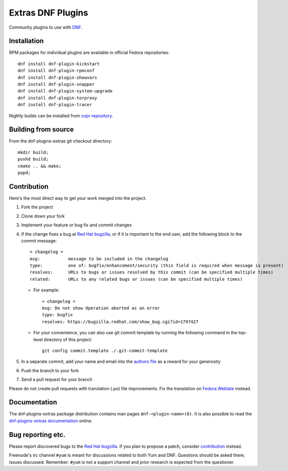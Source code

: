 ###################
 Extras DNF Plugins
###################

Community plugins to use with `DNF <https://github.com/rpm-software-management/dnf>`_.


==============
 Installation
==============

RPM packages for individual plugins are available in official Fedora repositories::

   dnf install dnf-plugin-kickstart
   dnf install dnf-plugin-rpmconf
   dnf install dnf-plugin-showvars
   dnf install dnf-plugin-snapper
   dnf install dnf-plugin-system-upgrade
   dnf install dnf-plugin-torproxy
   dnf install dnf-plugin-tracer

Nigthly builds can be installed from `copr repository <https://copr.fedorainfracloud.org/coprs/rpmsoftwaremanagement/dnf-nightly/>`_.


======================
 Building from source
======================

From the dnf-plugins-extras git checkout directory::

    mkdir build;
    pushd build;
    cmake .. && make;
    popd;


==============
 Contribution
==============

Here's the most direct way to get your work merged into the project.

1. Fork the project
#. Clone down your fork
#. Implement your feature or bug fix and commit changes
#. If the change fixes a bug at `Red Hat bugzilla <https://bugzilla.redhat.com/>`_, or if it is important to the end user, add the following block to the commit message::

    = changelog =
    msg:           message to be included in the changelog
    type:          one of: bugfix/enhancement/security (this field is required when message is present)
    resolves:      URLs to bugs or issues resolved by this commit (can be specified multiple times)
    related:       URLs to any related bugs or issues (can be specified multiple times)

   * For example::

       = changelog =
       msg: Do not show Operation aborted as an error
       type: bugfix
       resolves: https://bugzilla.redhat.com/show_bug.cgi?id=1797427

   * For your convenience, you can also use git commit template by running the following command in the top-level directory of this project::

       git config commit.template ./.git-commit-template

#. In a separate commit, add your name and email into the `authors file <https://github.com/rpm-software-management/dnf-plugins-extras/blob/master/AUTHORS>`_ as a reward for your generosity
#. Push the branch to your fork
#. Send a pull request for your branch

Please do not create pull requests with translation (.po) file improvements. Fix the translation on `Fedora Weblate <https://translate.fedoraproject.org/projects/dnf/>`_ instead.

===============
 Documentation
===============

The dnf-plugins-extras package distribution contains man pages ``dnf-<plugin-name>(8)``. It is also possible to read the `dnf-plugins-extras documentation <https://dnf-plugins-extras.readthedocs.io/en/latest/>`_ online.

====================
 Bug reporting etc.
====================

Please report discovered bugs to the `Red Hat bugzilla <https://bugzilla.redhat.com/>`_. If you plan to propose a patch, consider `contribution`_ instead.

Freenode's irc channel ``#yum`` is meant for discussions related to both Yum and DNF. Questions should be asked there, issues discussed. Remember: ``#yum`` is not a support channel and prior research is expected from the questioner.
